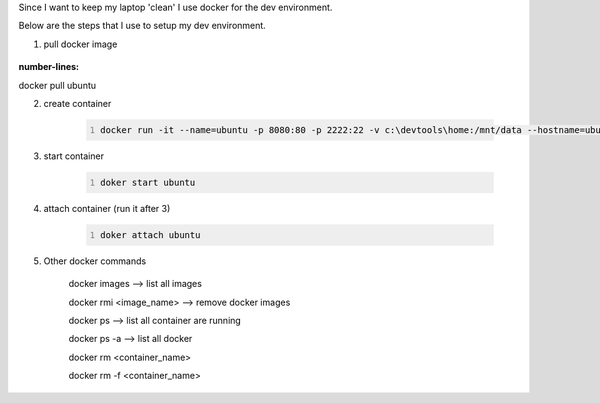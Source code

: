 .. title: docker as my dev environment
.. slug: docker-as-my-dev-environment
.. date: 2017-11-12 22:08:21 UTC+08:00
.. tags: 
.. category: 
.. link: 
.. description: 
.. type: text

Since I want to keep my laptop 'clean' I use docker for the dev environment. 

Below are the steps that I use to setup my dev environment.


1. pull docker image
	
 .. code-block:: shell
:number-lines:
docker pull ubuntu

2. create container

	.. code-block:: shell
		:number-lines:
		
		docker run -it --name=ubuntu -p 8080:80 -p 2222:22 -v c:\devtools\home:/mnt/data --hostname=ubuntu ubuntu

3. start container

	.. code-block:: shell
		:number-lines:

		doker start ubuntu

4. attach container (run it after 3)

	.. code-block:: shell
		:number-lines:

		doker attach ubuntu

5. Other docker commands

	docker images --> list all images

	docker rmi <image_name> --> remove docker images

	docker ps --> list all container are running

	docker ps -a  --> list all docker 

	docker rm <container_name>

	docker rm -f <container_name>
